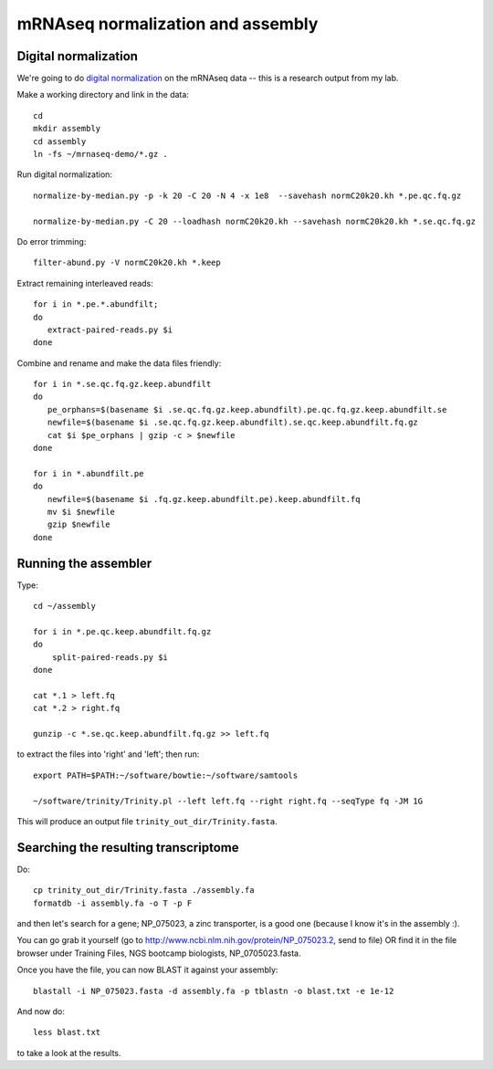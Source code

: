==================================
mRNAseq normalization and assembly
==================================

Digital normalization
---------------------

We're going to do `digital normalization
<http://ivory.idyll.org/blog/what-is-diginorm.html>`__ on the mRNAseq
data -- this is a research output from my lab.

Make a working directory and link in the data::

   cd
   mkdir assembly
   cd assembly
   ln -fs ~/mrnaseq-demo/*.gz .

Run digital normalization::

   normalize-by-median.py -p -k 20 -C 20 -N 4 -x 1e8  --savehash normC20k20.kh *.pe.qc.fq.gz

   normalize-by-median.py -C 20 --loadhash normC20k20.kh --savehash normC20k20.kh *.se.qc.fq.gz

Do error trimming::

   filter-abund.py -V normC20k20.kh *.keep

Extract remaining interleaved reads::

   for i in *.pe.*.abundfilt;
   do
      extract-paired-reads.py $i
   done

Combine and rename and make the data files friendly::

   for i in *.se.qc.fq.gz.keep.abundfilt
   do
      pe_orphans=$(basename $i .se.qc.fq.gz.keep.abundfilt).pe.qc.fq.gz.keep.abundfilt.se
      newfile=$(basename $i .se.qc.fq.gz.keep.abundfilt).se.qc.keep.abundfilt.fq.gz
      cat $i $pe_orphans | gzip -c > $newfile
   done

   for i in *.abundfilt.pe
   do
      newfile=$(basename $i .fq.gz.keep.abundfilt.pe).keep.abundfilt.fq
      mv $i $newfile
      gzip $newfile
   done

Running the assembler
---------------------

Type::

   cd ~/assembly

   for i in *.pe.qc.keep.abundfilt.fq.gz
   do
       split-paired-reads.py $i
   done

   cat *.1 > left.fq
   cat *.2 > right.fq

   gunzip -c *.se.qc.keep.abundfilt.fq.gz >> left.fq

to extract the files into 'right' and 'left'; then run::

   export PATH=$PATH:~/software/bowtie:~/software/samtools

   ~/software/trinity/Trinity.pl --left left.fq --right right.fq --seqType fq -JM 1G

This will produce an output file ``trinity_out_dir/Trinity.fasta``.

Searching the resulting transcriptome
-------------------------------------

Do::

   cp trinity_out_dir/Trinity.fasta ./assembly.fa
   formatdb -i assembly.fa -o T -p F

and then let's search for a gene; NP_075023, a zinc transporter, is a
good one (because I know it's in the assembly :).

You can go grab it yourself (go to http://www.ncbi.nlm.nih.gov/protein/NP_075023.2, send to file) OR find it in the file browser under Training Files, NGS bootcamp biologists, NP_0705023.fasta.

Once you have the file, you can now BLAST it against your assembly::

   blastall -i NP_075023.fasta -d assembly.fa -p tblastn -o blast.txt -e 1e-12

And now do::

   less blast.txt

to take a look at the results.
